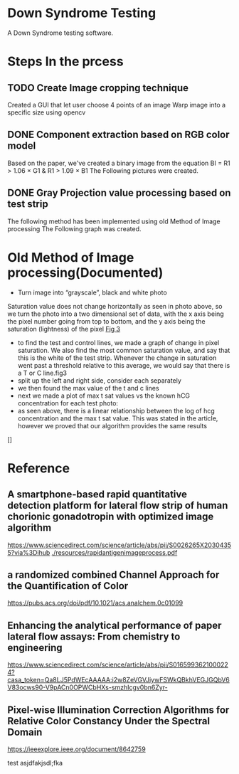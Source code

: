 * Down Syndrome Testing
A Down Syndrome testing software.

* Steps In the prcess
** TODO Create Image cropping technique
Created a GUI that let user choose 4 points of an image
Warp image into a specific size using opencv
** DONE Component extraction based on RGB color model
Based on the paper, we've created a binary image from the equation
BI = R1 > 1.06 \times G1 & R1 > 1.09 \times B1
The Following pictures were created.
[[./img/original/100.png]] [[./img/BinaryImage/img.png]]
** DONE Gray Projection value processing based on test strip
The following method has been implemented using old Method of Image processing
The Following graph was created.

[[./img/original/100.png]] [[./img/saturation/100_saturation.png]]
* Old Method of Image processing(Documented)
- Turn image into “grayscale”, black and white photo
Saturation value does not change horizontally as seen in photo above, so we turn the photo into a two dimensional set of data, with the x axis being the pixel number going from top to bottom, and the y axis being the saturation (lightness) of the pixel
[[./img/10.png][Fig 3]]
- to find the test and control lines, we made a graph of change in pixel saturation. We also find the most common saturation value, and say that this is the white of the test strip. Whenever the change in saturation went past a threshold relative to this average, we would say that there is a T or C line.fig3
- split up the left and right side, consider each separately
- we then found the max value of the t and c lines
- next we made a plot of max t sat values vs the known hCG concentration for each test photo:
- as seen above, there is a linear relationship between the log of hcg concentration and the max t sat value. This was stated in the article, however we proved that our algorithm provides the same results
[]
* Reference
** A smartphone-based rapid quantitative detection platform for lateral flow strip of human chorionic gonadotropin with optimized image algorithm
[[https://www.sciencedirect.com/science/article/abs/pii/S0026265X20304355?via%3Dihub]]
[[./resources/rapidantigenimageprocess.pdf]]

** a randomized combined Channel Approach for the Quantification of Color 
https://pubs.acs.org/doi/pdf/10.1021/acs.analchem.0c01099
** Enhancing the analytical performance of paper lateral flow assays: From chemistry to engineering
https://www.sciencedirect.com/science/article/abs/pii/S0165993621000224?casa_token=Qa8LJ5PdWEcAAAAA:i2w8ZeVGVJiywFSWkQBkhVEGJGQbV6V83ocws90-V9pACn0OPWCbHXs-smzhIcgv0bn6Zyr-

** Pixel-wise Illumination Correction Algorithms for Relative Color Constancy Under the Spectral Domain
https://ieeexplore.ieee.org/document/8642759

test
asjdfakjsdl;fka